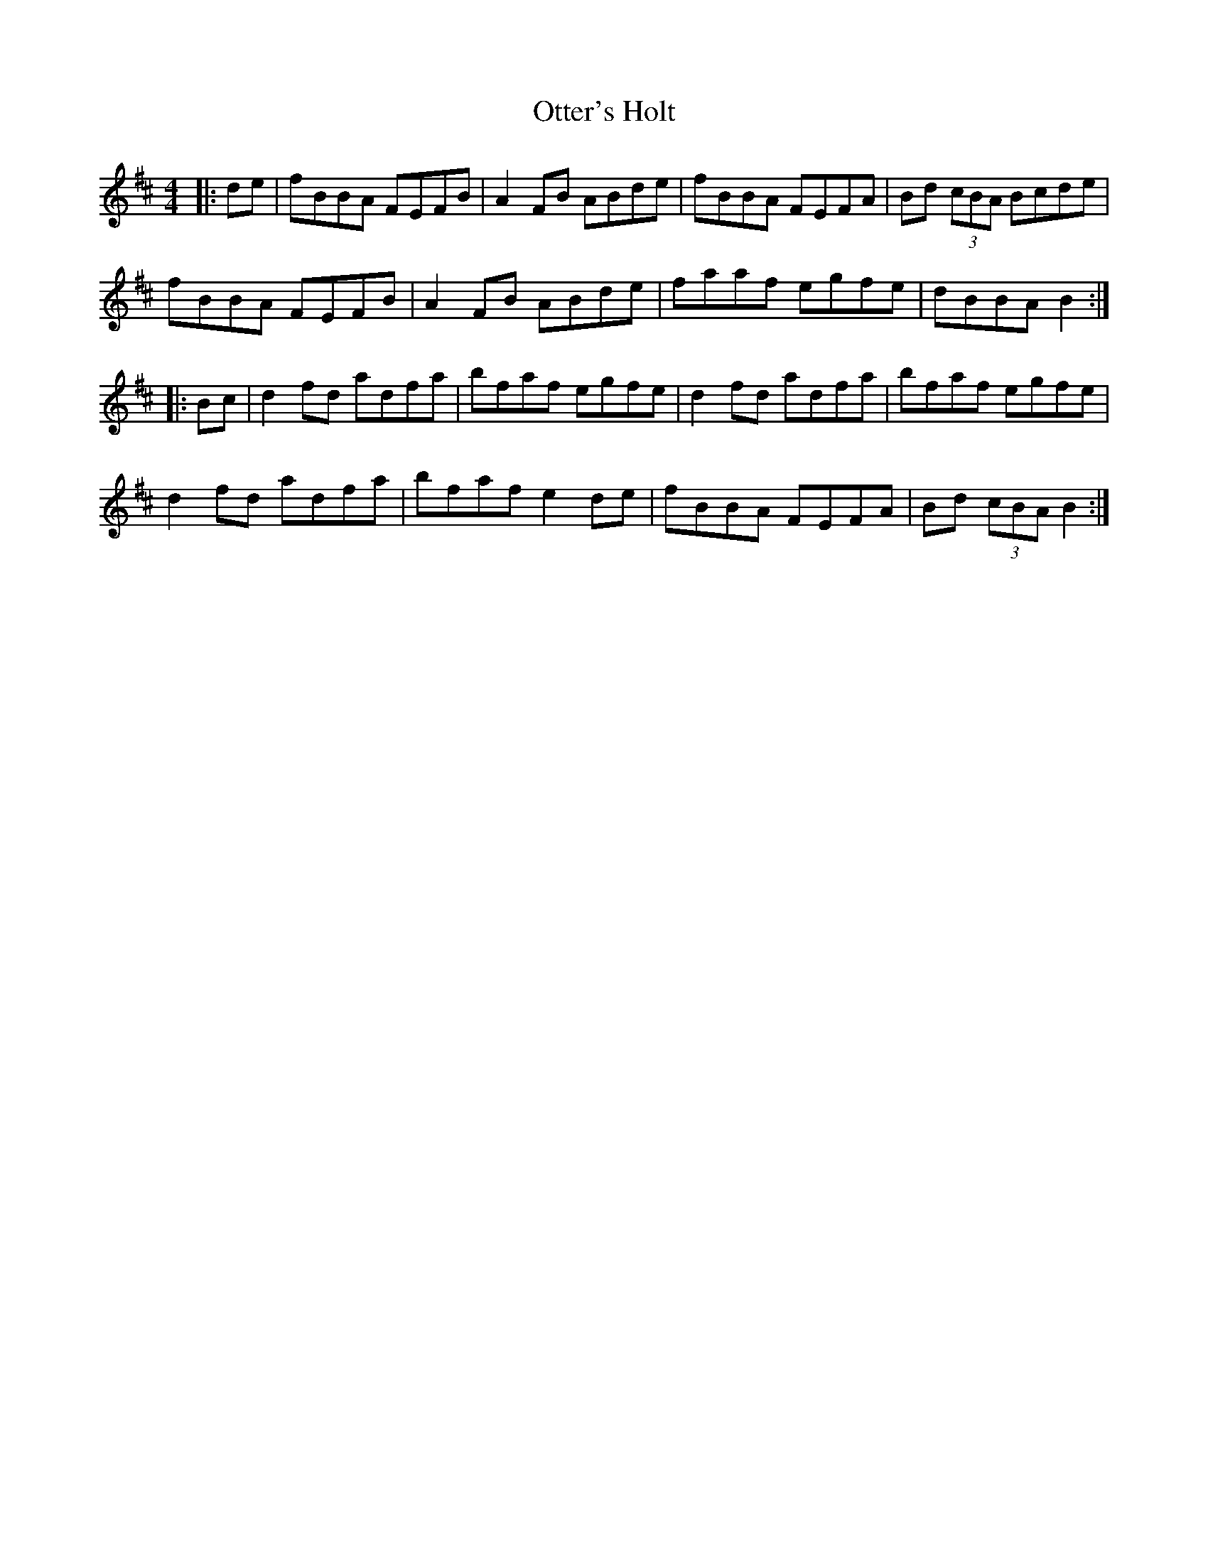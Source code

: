 X:64
T:Otter's Holt
R:reel
M:4/4
L:1/8
K:Bmin
|: de | fBBA FEFB| A2FB ABde | fBBA FEFA | Bd (3cBA Bcde|
fBBA FEFB | A2FB ABde| faaf egfe | dBBA B2 :|
|: Bc | d2fd adfa | bfaf egfe | d2fd adfa | bfaf egfe |
d2fd adfa | bfaf e2de | fBBA FEFA | Bd (3cBA B2 :|
